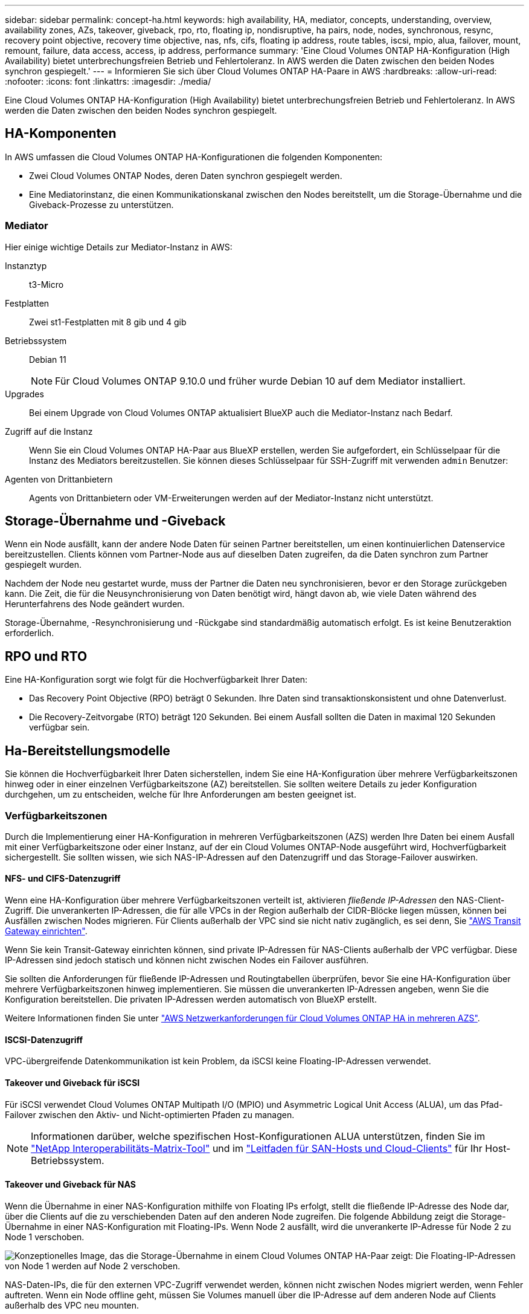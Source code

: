 ---
sidebar: sidebar 
permalink: concept-ha.html 
keywords: high availability, HA, mediator, concepts, understanding, overview, availability zones, AZs, takeover, giveback, rpo, rto, floating ip, nondisruptive, ha pairs, node, nodes, synchronous, resync, recovery point objective, recovery time objective, nas, nfs, cifs, floating ip address, route tables, iscsi, mpio, alua, failover, mount, remount, failure, data access, access, ip address, performance 
summary: 'Eine Cloud Volumes ONTAP HA-Konfiguration (High Availability) bietet unterbrechungsfreien Betrieb und Fehlertoleranz. In AWS werden die Daten zwischen den beiden Nodes synchron gespiegelt.' 
---
= Informieren Sie sich über Cloud Volumes ONTAP HA-Paare in AWS
:hardbreaks:
:allow-uri-read: 
:nofooter: 
:icons: font
:linkattrs: 
:imagesdir: ./media/


[role="lead"]
Eine Cloud Volumes ONTAP HA-Konfiguration (High Availability) bietet unterbrechungsfreien Betrieb und Fehlertoleranz. In AWS werden die Daten zwischen den beiden Nodes synchron gespiegelt.



== HA-Komponenten

In AWS umfassen die Cloud Volumes ONTAP HA-Konfigurationen die folgenden Komponenten:

* Zwei Cloud Volumes ONTAP Nodes, deren Daten synchron gespiegelt werden.
* Eine Mediatorinstanz, die einen Kommunikationskanal zwischen den Nodes bereitstellt, um die Storage-Übernahme und die Giveback-Prozesse zu unterstützen.




=== Mediator

Hier einige wichtige Details zur Mediator-Instanz in AWS:

Instanztyp:: t3-Micro
Festplatten:: Zwei st1-Festplatten mit 8 gib und 4 gib
Betriebssystem:: Debian 11
+
--

NOTE: Für Cloud Volumes ONTAP 9.10.0 und früher wurde Debian 10 auf dem Mediator installiert.

--
Upgrades:: Bei einem Upgrade von Cloud Volumes ONTAP aktualisiert BlueXP auch die Mediator-Instanz nach Bedarf.
Zugriff auf die Instanz:: Wenn Sie ein Cloud Volumes ONTAP HA-Paar aus BlueXP erstellen, werden Sie aufgefordert, ein Schlüsselpaar für die Instanz des Mediators bereitzustellen. Sie können dieses Schlüsselpaar für SSH-Zugriff mit verwenden `admin` Benutzer:
Agenten von Drittanbietern:: Agents von Drittanbietern oder VM-Erweiterungen werden auf der Mediator-Instanz nicht unterstützt.




== Storage-Übernahme und -Giveback

Wenn ein Node ausfällt, kann der andere Node Daten für seinen Partner bereitstellen, um einen kontinuierlichen Datenservice bereitzustellen. Clients können vom Partner-Node aus auf dieselben Daten zugreifen, da die Daten synchron zum Partner gespiegelt wurden.

Nachdem der Node neu gestartet wurde, muss der Partner die Daten neu synchronisieren, bevor er den Storage zurückgeben kann. Die Zeit, die für die Neusynchronisierung von Daten benötigt wird, hängt davon ab, wie viele Daten während des Herunterfahrens des Node geändert wurden.

Storage-Übernahme, -Resynchronisierung und -Rückgabe sind standardmäßig automatisch erfolgt. Es ist keine Benutzeraktion erforderlich.



== RPO und RTO

Eine HA-Konfiguration sorgt wie folgt für die Hochverfügbarkeit Ihrer Daten:

* Das Recovery Point Objective (RPO) beträgt 0 Sekunden. Ihre Daten sind transaktionskonsistent und ohne Datenverlust.
* Die Recovery-Zeitvorgabe (RTO) beträgt 120 Sekunden. Bei einem Ausfall sollten die Daten in maximal 120 Sekunden verfügbar sein.




== Ha-Bereitstellungsmodelle

Sie können die Hochverfügbarkeit Ihrer Daten sicherstellen, indem Sie eine HA-Konfiguration über mehrere Verfügbarkeitszonen hinweg oder in einer einzelnen Verfügbarkeitszone (AZ) bereitstellen. Sie sollten weitere Details zu jeder Konfiguration durchgehen, um zu entscheiden, welche für Ihre Anforderungen am besten geeignet ist.



=== Verfügbarkeitszonen

Durch die Implementierung einer HA-Konfiguration in mehreren Verfügbarkeitszonen (AZS) werden Ihre Daten bei einem Ausfall mit einer Verfügbarkeitszone oder einer Instanz, auf der ein Cloud Volumes ONTAP-Node ausgeführt wird, Hochverfügbarkeit sichergestellt. Sie sollten wissen, wie sich NAS-IP-Adressen auf den Datenzugriff und das Storage-Failover auswirken.



==== NFS- und CIFS-Datenzugriff

Wenn eine HA-Konfiguration über mehrere Verfügbarkeitszonen verteilt ist, aktivieren _fließende IP-Adressen_ den NAS-Client-Zugriff. Die unverankerten IP-Adressen, die für alle VPCs in der Region außerhalb der CIDR-Blöcke liegen müssen, können bei Ausfällen zwischen Nodes migrieren. Für Clients außerhalb der VPC sind sie nicht nativ zugänglich, es sei denn, Sie link:task-setting-up-transit-gateway.html["AWS Transit Gateway einrichten"].

Wenn Sie kein Transit-Gateway einrichten können, sind private IP-Adressen für NAS-Clients außerhalb der VPC verfügbar. Diese IP-Adressen sind jedoch statisch und können nicht zwischen Nodes ein Failover ausführen.

Sie sollten die Anforderungen für fließende IP-Adressen und Routingtabellen überprüfen, bevor Sie eine HA-Konfiguration über mehrere Verfügbarkeitszonen hinweg implementieren. Sie müssen die unverankerten IP-Adressen angeben, wenn Sie die Konfiguration bereitstellen. Die privaten IP-Adressen werden automatisch von BlueXP erstellt.

Weitere Informationen finden Sie unter link:https://docs.netapp.com/us-en/bluexp-cloud-volumes-ontap/reference-networking-aws.html#requirements-for-ha-pairs-in-multiple-azs["AWS Netzwerkanforderungen für Cloud Volumes ONTAP HA in mehreren AZS"^].



==== ISCSI-Datenzugriff

VPC-übergreifende Datenkommunikation ist kein Problem, da iSCSI keine Floating-IP-Adressen verwendet.



==== Takeover und Giveback für iSCSI

Für iSCSI verwendet Cloud Volumes ONTAP Multipath I/O (MPIO) und Asymmetric Logical Unit Access (ALUA), um das Pfad-Failover zwischen den Aktiv- und Nicht-optimierten Pfaden zu managen.


NOTE: Informationen darüber, welche spezifischen Host-Konfigurationen ALUA unterstützen, finden Sie im http://mysupport.netapp.com/matrix["NetApp Interoperabilitäts-Matrix-Tool"^] und im https://docs.netapp.com/us-en/ontap-sanhost/["Leitfaden für SAN-Hosts und Cloud-Clients"] für Ihr Host-Betriebssystem.



==== Takeover und Giveback für NAS

Wenn die Übernahme in einer NAS-Konfiguration mithilfe von Floating IPs erfolgt, stellt die fließende IP-Adresse des Node dar, über die Clients auf die zu verschiebenden Daten auf den anderen Node zugreifen. Die folgende Abbildung zeigt die Storage-Übernahme in einer NAS-Konfiguration mit Floating-IPs. Wenn Node 2 ausfällt, wird die unverankerte IP-Adresse für Node 2 zu Node 1 verschoben.

image:diagram_takeover_giveback.png["Konzeptionelles Image, das die Storage-Übernahme in einem Cloud Volumes ONTAP HA-Paar zeigt: Die Floating-IP-Adressen von Node 1 werden auf Node 2 verschoben."]

NAS-Daten-IPs, die für den externen VPC-Zugriff verwendet werden, können nicht zwischen Nodes migriert werden, wenn Fehler auftreten. Wenn ein Node offline geht, müssen Sie Volumes manuell über die IP-Adresse auf dem anderen Node auf Clients außerhalb des VPC neu mounten.

Nachdem der ausgefallene Node wieder online ist, mounten Sie Clients mit der ursprünglichen IP-Adresse erneut auf Volumes. Dieser Schritt ist erforderlich, um die Übertragung unnötiger Daten zwischen zwei HA-Nodes zu vermeiden, was erhebliche Auswirkungen auf die Performance und Stabilität haben kann.

Sie können die richtige IP-Adresse von BlueXP leicht erkennen, indem Sie die Lautstärke auswählen und auf *Mount Command* klicken.



=== Einzelne Verfügbarkeitszone

Die Implementierung einer HA-Konfiguration in einer einzelnen Verfügbarkeitszone (AZ) kann die Hochverfügbarkeit Ihrer Daten gewährleisten, wenn eine Instanz, auf der ein Cloud Volumes ONTAP Node ausgeführt wird, ausfällt. Alle Daten sind nativ von außerhalb des VPC zugänglich.


NOTE: BlueXP erstellt eine https://docs.aws.amazon.com/AWSEC2/latest/UserGuide/placement-groups.html["AWS Spread-Platzierungsgruppe"^] Und startet die beiden HA-Nodes in dieser Platzierungsgruppe. Die Platzierungsgruppe verringert das Risiko gleichzeitiger Ausfälle, indem sie die Instanzen auf unterschiedliche zugrunde liegende Hardware verteilt. Diese Funktion verbessert die Redundanz aus Sicht des Computing und nicht aus Sicht des Festplattenausfalls.



==== Datenzugriff

Da sich diese Konfiguration in einer einzigen AZ befindet, sind keine gleitenden IP-Adressen erforderlich. Sie können dieselbe IP-Adresse für den Datenzugriff innerhalb des VPC und außerhalb des VPC verwenden.

Die folgende Abbildung zeigt eine HA-Konfiguration in einer einzigen AZ. Der Zugriff auf die Daten erfolgt innerhalb des VPC und außerhalb des VPC.

image:diagram_single_az.png["Konzeptionelles Image, das eine ONTAP HA-Konfiguration in einer einzigen Verfügbarkeitszone zeigt, die den Datenzugriff von außerhalb des VPC ermöglicht."]



==== Takeover und Giveback

Für iSCSI verwendet Cloud Volumes ONTAP Multipath I/O (MPIO) und Asymmetric Logical Unit Access (ALUA), um das Pfad-Failover zwischen den Aktiv- und Nicht-optimierten Pfaden zu managen.


NOTE: Informationen darüber, welche spezifischen Host-Konfigurationen ALUA unterstützen, finden Sie im http://mysupport.netapp.com/matrix["NetApp Interoperabilitäts-Matrix-Tool"^] und im https://docs.netapp.com/us-en/ontap-sanhost/["Leitfaden für SAN-Hosts und Cloud-Clients"] für Ihr Host-Betriebssystem.

Bei NAS-Konfigurationen können die Daten-IP-Adressen zwischen HA-Nodes migriert werden, wenn Fehler auftreten. Dadurch wird der Client-Zugriff auf Storage gewährleistet.



=== AWS lokale Zonen

AWS Local Zones sind eine Infrastrukturimplementierung, bei der Storage, Computing, Datenbanken und andere ausgewählte AWS Services in der Nähe von großen Städten und Branchenbereichen liegen. Mit AWS Local Zones bringen Sie AWS Services näher und verbessern so die Latenz Ihrer Workloads und pflegen Datenbanken lokal. Auf Cloud Volumes ONTAP

Sie können eine einzelne AZ- oder mehrere AZ-Konfiguration in AWS Local Zones implementieren.


NOTE: AWS Local Zones werden unterstützt, wenn BlueXP  im Standard- und Privatmodus verwendet wird. Derzeit werden lokale AWS Zonen nicht unterstützt, wenn BlueXP  im eingeschränkten Modus verwendet wird.



==== Beispielkonfigurationen für die AWS Local Zone

Cloud Volumes ONTAP in AWS unterstützt nur den HA-Modus (High Availability, Hochverfügbarkeit) in einer einzelnen Verfügbarkeitszone. Implementierungen mit einem Node werden nicht unterstützt.

Cloud Volumes ONTAP unterstützt nicht Daten-Tiering, Cloud-Tiering und nicht qualifizierte Instanzen in AWS Local Zones.

Im Folgenden sind Beispielkonfigurationen aufgeführt:

* Einzelne Verfügbarkeitszone: Beide Clusterknoten und der Mediator befinden sich in derselben lokalen Zone.
* Verfügbarkeitszonen
In Konfigurationen mit mehreren Verfügbarkeitszonen gibt es drei Instanzen, zwei Nodes und einen Mediator. Eine der drei Instanzen muss sich in einer separaten Zone befinden. Sie können wählen, wie Sie dies einrichten.
+
Hier sind drei Beispielkonfigurationen:

+
** Jeder Clusterknoten befindet sich in einer anderen lokalen Zone und der Mediator befindet sich in einer öffentlichen Verfügbarkeitszone.
** Ein Clusterknoten in einer lokalen Zone, der Mediator in einer lokalen Zone und der zweite Clusterknoten befinden sich in einer Verfügbarkeitszone.
** Jeder Clusterknoten und der Mediator befinden sich in separaten lokalen Zonen.






==== Unterstützte Festplatten- und Instanztypen

Der einzige unterstützte Festplattentyp ist GP2. Die folgenden EC2 Instanztypen mit den Größen xlarge bis 4xlarge werden derzeit unterstützt:

* M5
* C5
* C5d
* R5
* R5d



NOTE: Cloud Volumes ONTAP unterstützt nur diese Konfigurationen. Die Auswahl nicht unterstützter Festplattentypen oder nicht qualifizierter Instanzen in der Konfiguration der AWS Local Zone kann zu einem Bereitstellungsfehler führen. Daten-Tiering zu AWS S3 ist in AWS Local Zones aufgrund fehlender Konnektivität nicht verfügbar.

Die neuesten und vollständigen Details der finden Sie in der AWSlink:https://aws.amazon.com/about-aws/global-infrastructure/localzones/features/?nc=sn&loc=2["EC2-Instanztypen in lokalen Zonen"^]-Dokumentation.



== Funktionsweise von Storage in einem HA-Paar

Im Gegensatz zu einem ONTAP Cluster wird Storage in einem Cloud Volumes ONTAP HA Paar nicht zwischen Nodes geteilt. Stattdessen werden die Daten synchron zwischen den Nodes gespiegelt, sodass sie im Falle eines Ausfalls verfügbar sind.



=== Storage-Zuweisung

Wenn Sie ein neues Volume erstellen und zusätzliche Festplatten erforderlich sind, weist BlueXP beiden Nodes die gleiche Anzahl an Festplatten zu, erstellt ein gespiegeltes Aggregat und erstellt dann das neue Volume. Wenn zum Beispiel zwei Festplatten für das Volume benötigt werden, weist BlueXP zwei Festplatten pro Node zu insgesamt vier Festplatten zu.



=== Storage-Konfigurationen

Sie können ein HA-Paar als Aktiv/Aktiv-Konfiguration verwenden, in der beide Nodes Daten an Clients bereitstellen, oder als Aktiv/Passiv-Konfiguration, bei der der passive Node nur dann auf Datenanforderungen reagiert, wenn er Storage für den aktiven Node übernommen hat.


NOTE: Sie können eine aktiv/aktiv-Konfiguration nur einrichten, wenn Sie BlueXP in der Storage System-Ansicht verwenden.



=== Leistungserwartungen

Eine Cloud Volumes ONTAP HA-Konfiguration repliziert Daten synchron zwischen Nodes, wodurch Netzwerkbandbreite verbraucht wird. Daher können Sie im Vergleich zu einer Single Node Cloud Volumes ONTAP Konfiguration folgende Performance erwarten:

* Bei HA-Konfigurationen, die Daten von nur einem Node bereitstellen, ist die Lese-Performance mit der Lese-Performance einer Single-Node-Konfiguration vergleichbar, während die Schreib-Performance geringer ist.
* Bei HA-Konfigurationen, die Daten von beiden Nodes verarbeiten, ist die Lese-Performance höher als die Lese-Performance einer Single-Node-Konfiguration, und die Schreib-Performance ist gleich oder höher.


Weitere Informationen zur Performance von Cloud Volumes ONTAP finden Sie unter link:concept-performance.html["Leistung"].



=== Client-Zugriff auf Storage

Clients sollten über die Daten-IP-Adresse des Node, auf dem sich das Volume befindet, auf NFS- und CIFS-Volumes zugreifen. Wenn NAS-Clients über die IP-Adresse des Partner-Node auf ein Volume zugreifen, wird der Datenverkehr zwischen beiden Nodes geleitet, wodurch die Performance verringert wird.


TIP: Wenn Sie ein Volume zwischen Nodes in einem HA-Paar verschieben, sollten Sie das Volume mithilfe der IP-Adresse des anderen Node neu mounten. Andernfalls kann die Performance beeinträchtigt werden. Wenn Clients NFSv4-Verweise oder Ordnerumleitung für CIFS unterstützen, können Sie diese Funktionen auf den Cloud Volumes ONTAP Systemen aktivieren, um ein erneutes Mounten des Volumes zu vermeiden. Details hierzu finden Sie in der ONTAP-Dokumentation.

Sie können die richtige IP-Adresse einfach über die Option „_Mount Command_“ im Bereich „Volumes verwalten“ in BlueXP identifizieren.

image::screenshot_mount_option.png[400]
